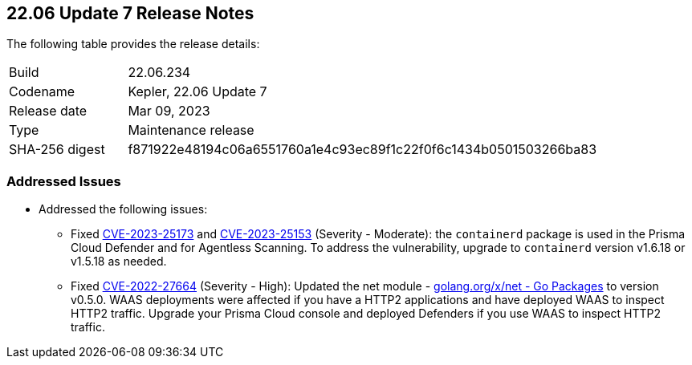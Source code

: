 :toc: macro
== 22.06 Update 7 Release Notes

The following table provides the release details:

[cols="1,4"]
|===
|Build
|22.06.234

|Codename
|Kepler, 22.06 Update 7
|Release date
|Mar 09, 2023

|Type
|Maintenance release

|SHA-256 digest
|f871922e48194c06a6551760a1e4c93ec89f1c22f0f6c1434b0501503266ba83
|===

//Include in the PDF for SaaS only
//Besides hosting the download on the Palo Alto Networks Customer Support Portal, we also support programmatic download (e.g., curl, wget) of the release directly from our CDN:

// LINK

=== Addressed Issues

//CWP-46074

* Addressed the following issues:

** Fixed https://nvd.nist.gov/vuln/detail/CVE-2023-25173[CVE-2023-25173] and https://nvd.nist.gov/vuln/detail/CVE-2023-25153[CVE-2023-25153] (Severity - Moderate): the `containerd` package is used in the Prisma Cloud Defender and for Agentless Scanning. To address the vulnerability, upgrade to `containerd` version v1.6.18 or v1.5.18 as needed.

** Fixed https://nvd.nist.gov/vuln/detail/CVE-2022-27664[CVE-2022-27664] (Severity - High): Updated the net module - http://golang.org/x/net[golang.org/x/net - Go Packages] to version v0.5.0. WAAS deployments were affected if you have a HTTP2 applications and have deployed WAAS to inspect HTTP2 traffic. Upgrade your Prisma Cloud console and deployed Defenders if you use WAAS to inspect HTTP2 traffic.